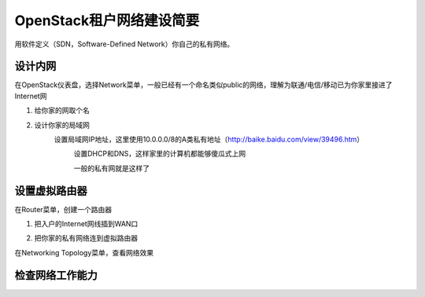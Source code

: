 OpenStack租户网络建设简要
=========================
用软件定义（SDN，Software-Defined Network）你自己的私有网络。

设计内网
--------
在OpenStack仪表盘，选择Network菜单，一般已经有一个命名类似public的网络，理解为联通/电信/移动已为你家里接进了Internet网

1. 给你家的网取个名
    .. image:: /os/image/demo-tenant-private-net-naming.png
2. 设计你家的局域网
    设置局域网IP地址，这里使用10.0.0.0/8的A类私有地址（http://baike.baidu.com/view/39496.htm）
        .. image:: /os/image/demo-tenant-private-subnet-sum.png
    
	设置DHCP和DNS，这样家里的计算机都能够傻瓜式上网
	    .. image:: /os/image/demo-tenant-private-subnet-auto.png
    
	一般的私有网就是这样了
	    .. image:: /os/image/demo-tenant-private-network.png
	
设置虚拟路由器
--------------
在Router菜单，创建一个路由器

1. 把入户的Internet网线插到WAN口
    .. image:: /os/image/demo-tenant-router-gateway.png
2. 把你家的私有网络连到虚拟路由器
    .. image:: /os/image/demo-tenant-router-lan.png

在Networking Topology菜单，查看网络效果
    .. image:: /os/image/demo-tenant-networking-topology.png
	
检查网络工作能力
----------------


